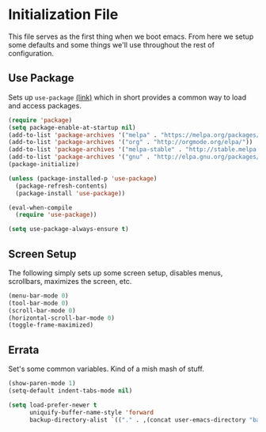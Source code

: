 * Initialization File

  This file serves as the first thing when we boot emacs. From here we setup some
  defaults and some things we'll use throughout the rest of configuration.

** Use Package

   Sets up ~use-package~ [[https://github.com/jwiegley/use-package][(link)]] which in short
   provides a common way to load and access packages.

   #+name: use-package setup
   #+BEGIN_SRC emacs-lisp :tangle yes
     (require 'package)
     (setq package-enable-at-startup nil)
     (add-to-list 'package-archives '("melpa" . "https://melpa.org/packages/") t)
     (add-to-list 'package-archives '("org" . "http://orgmode.org/elpa/"))
     (add-to-list 'package-archives '("melpa-stable" . "http://stable.melpa.org/packages/"))
     (add-to-list 'package-archives '("gnu" . "http://elpa.gnu.org/packages/"))
     (package-initialize)

     (unless (package-installed-p 'use-package)
       (package-refresh-contents)
       (package-install 'use-package))

     (eval-when-compile
       (require 'use-package))

     (setq use-package-always-ensure t)
   #+END_SRC

** Screen Setup

   The following simply sets up some screen setup, disables menus, scrollbars, maximizes
   the screen, etc.

   #+name: screen settings
   #+BEGIN_SRC emacs-lisp :tangle yes
     (menu-bar-mode 0)
     (tool-bar-mode 0)
     (scroll-bar-mode 0)
     (horizontal-scroll-bar-mode 0)
     (toggle-frame-maximized)
   #+END_SRC

** Errata

   Set's some common variables. Kind of a mish mash of stuff.

   #+name: everything else
   #+BEGIN_SRC emacs-lisp :tangle yes
     (show-paren-mode 1)
     (setq-default indent-tabs-mode nil)

     (setq load-prefer-newer t
           uniquify-buffer-name-style 'forward
           backup-directory-alist `(("." . ,(concat user-emacs-directory "backups"))))
   #+END_SRC
